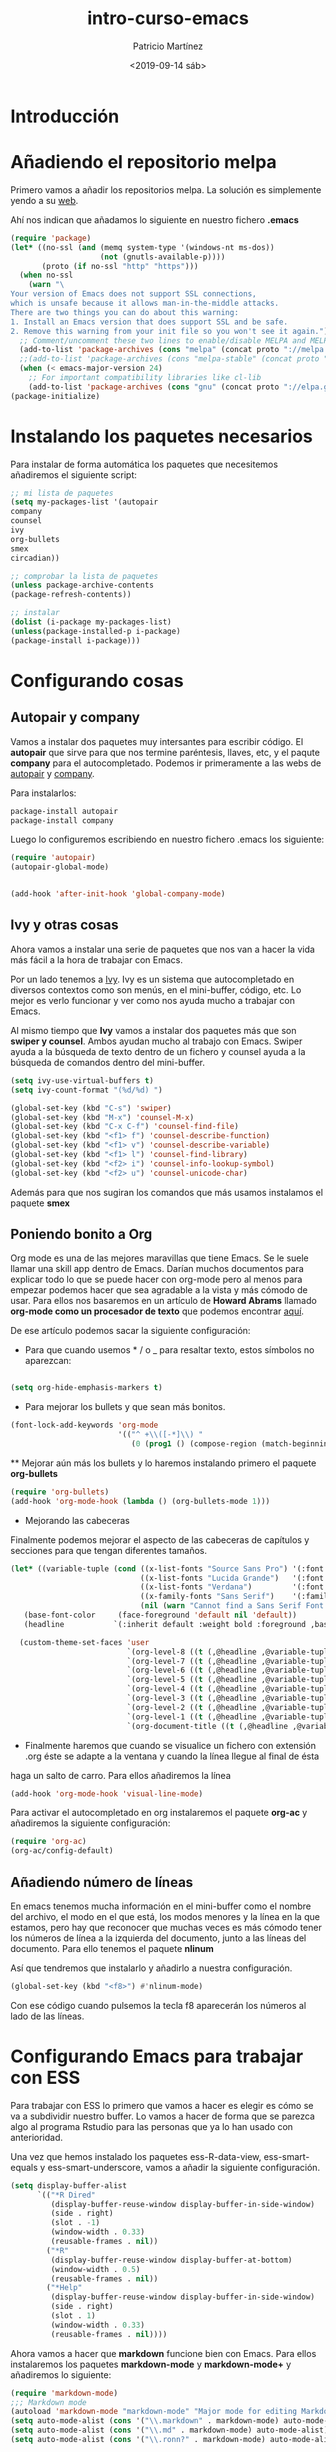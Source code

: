 #+title: intro-curso-emacs
#+author: Patricio Martínez
#+email: maxxcan@argonauta
#+date: <2019-09-14 sáb>

* Introducción

* Añadiendo el repositorio melpa
Primero vamos a añadir los repositorios melpa. La solución es simplemente yendo a su [[https://melpa.org/#/][web]]. 

Ahí nos indican que añadamos lo siguiente en nuestro fichero *.emacs* 

#+name: repo-melpa
#+BEGIN_SRC emacs-lisp :noweb yes
(require 'package)
(let* ((no-ssl (and (memq system-type '(windows-nt ms-dos))
                    (not (gnutls-available-p))))
       (proto (if no-ssl "http" "https")))
  (when no-ssl
    (warn "\
Your version of Emacs does not support SSL connections,
which is unsafe because it allows man-in-the-middle attacks.
There are two things you can do about this warning:
1. Install an Emacs version that does support SSL and be safe.
2. Remove this warning from your init file so you won't see it again."))
  ;; Comment/uncomment these two lines to enable/disable MELPA and MELPA Stable as desired
  (add-to-list 'package-archives (cons "melpa" (concat proto "://melpa.org/packages/")) t)
  ;;(add-to-list 'package-archives (cons "melpa-stable" (concat proto "://stable.melpa.org/packages/")) t)
  (when (< emacs-major-version 24)
    ;; For important compatibility libraries like cl-lib
    (add-to-list 'package-archives (cons "gnu" (concat proto "://elpa.gnu.org/packages/")))))
(package-initialize)
#+END_SRC


* Instalando los paquetes necesarios

Para instalar de forma automática los paquetes que necesitemos añadiremos el siguiente script: 

#+name: instalar-paquetes
#+BEGIN_SRC emacs-lisp
;; mi lista de paquetes
(setq my-packages-list '(autopair
company
counsel
ivy
org-bullets
smex
circadian))

;; comprobar la lista de paquetes
(unless package-archive-contents
(package-refresh-contents))

;; instalar
(dolist (i-package my-packages-list)
(unless(package-installed-p i-package)
(package-install i-package)))
#+END_SRC

* Configurando cosas
** Autopair y company 

 Vamos a instalar dos paquetes muy intersantes para escribir código. El *autopair* que sirve para que nos termine paréntesis, llaves, etc, y el paqute *company* para el autocompletado. Podemos ir primeramente a las webs de [[https://github.com/joaotavora/autopair][autopair]] y [[https://company-mode.github.io/][company]]. 

 Para instalarlos: 

 #+BEGIN_SRC emacs-lisp
 package-install autopair
 package-install company
 #+END_SRC

 Luego lo configuremos escribiendo en nuestro fichero .emacs los siguiente:

 #+name: autopair-company :noweb yes
 #+BEGIN_SRC emacs-lisp 
 (require 'autopair)
 (autopair-global-mode)


 (add-hook 'after-init-hook 'global-company-mode)
 #+END_SRC

** Ivy y otras cosas 

 Ahora vamos a instalar una serie de paquetes que nos van a hacer la vida más fácil a la hora de trabajar con Emacs. 

 Por un lado tenemos a  [[https://oremacs.com/swiper/][Ivy]]. Ivy es un sistema que autocompletado en diversos contextos como son menús, en el mini-buffer, código, etc. Lo mejor es verlo funcionar y ver como nos ayuda mucho a trabajar con Emacs. 

 Al mismo tiempo que *Ivy* vamos a instalar dos paquetes más que son *swiper y counsel*. Ambos ayudan mucho al trabajo con Emacs. Swiper ayuda a la búsqueda de texto dentro de un fichero y counsel ayuda a la búsqueda de comandos dentro del mini-buffer.  

 #+name: ivy
 #+BEGIN_SRC emacs-lisp :noweb yes
 (setq ivy-use-virtual-buffers t)
 (setq ivy-count-format "(%d/%d) ")
 
 (global-set-key (kbd "C-s") 'swiper)
 (global-set-key (kbd "M-x") 'counsel-M-x)
 (global-set-key (kbd "C-x C-f") 'counsel-find-file)
 (global-set-key (kbd "<f1> f") 'counsel-describe-function)
 (global-set-key (kbd "<f1> v") 'counsel-describe-variable)
 (global-set-key (kbd "<f1> l") 'counsel-find-library)
 (global-set-key (kbd "<f2> i") 'counsel-info-lookup-symbol)
 (global-set-key (kbd "<f2> u") 'counsel-unicode-char)

 #+END_SRC

 Además para que nos sugiran los comandos que más usamos instalamos el paquete *smex*

** Poniendo bonito a Org

 Org mode es una de las mejores maravillas que tiene Emacs. Se le suele llamar una skill app dentro de Emacs. Darían muchos documentos para explicar todo lo que se puede hacer con org-mode pero al menos para empezar podemos hacer que sea agradable a la vista y más cómodo de usar. Para ellos nos basaremos en un artículo de *Howard Abrams* llamado *org-mode como un procesador de texto* que podemos encontrar [[http://www.howardism.org/Technical/Emacs/orgmode-wordprocessor.html][aquí]]. 

 De ese artículo podemos sacar la siguiente configuración: 

 + Para que cuando usemos * / o _ para resaltar texto, estos símbolos no aparezcan:

 #+name: org-hide-emphansis 
 #+BEGIN_SRC emacs-lisp :noweb yes

 (setq org-hide-emphasis-markers t)

 #+END_SRC 

 + Para mejorar los bullets y que sean más bonitos.

 #+name: bullets-format
 #+begin_src emacs-lisp :noweb yes
 (font-lock-add-keywords 'org-mode
                         '(("^ +\\([-*]\\) "
                            (0 (prog1 () (compose-region (match-beginning 1) (match-end 1) "•"))))))
 #+end_src 

  ** Mejorar aún más los bullets y lo haremos instalando primero el paquete *org-bullets*

 #+name:  bullets
 #+BEGIN_SRC emacs-lisp :noweb yes
 (require 'org-bullets)
 (add-hook 'org-mode-hook (lambda () (org-bullets-mode 1)))
 #+END_SRC 

 + Mejorando las cabeceras  

 Finalmente podemos mejorar el aspecto de las cabeceras de capítulos y secciones para que tengan diferentes tamaños. 

 #+name:  cabeceras
 #+BEGIN_SRC emacs-lisp :noweb yes
 (let* ((variable-tuple (cond ((x-list-fonts "Source Sans Pro") '(:font "Source Sans Pro"))
                              ((x-list-fonts "Lucida Grande")   '(:font "Lucida Grande"))
                              ((x-list-fonts "Verdana")         '(:font "Verdana"))
                              ((x-family-fonts "Sans Serif")    '(:family "Sans Serif"))
                              (nil (warn "Cannot find a Sans Serif Font.  Install Source Sans Pro."))))
	(base-font-color     (face-foreground 'default nil 'default))
	(headline           `(:inherit default :weight bold :foreground ,base-font-color)))

   (custom-theme-set-faces 'user
                           `(org-level-8 ((t (,@headline ,@variable-tuple))))
                           `(org-level-7 ((t (,@headline ,@variable-tuple))))
                           `(org-level-6 ((t (,@headline ,@variable-tuple))))
                           `(org-level-5 ((t (,@headline ,@variable-tuple))))
                           `(org-level-4 ((t (,@headline ,@variable-tuple :height 1.1))))
                           `(org-level-3 ((t (,@headline ,@variable-tuple :height 1.25))))
                           `(org-level-2 ((t (,@headline ,@variable-tuple :height 1.5))))
                           `(org-level-1 ((t (,@headline ,@variable-tuple :height 1.75))))
                           `(org-document-title ((t (,@headline ,@variable-tuple :height 1.5 :underline nil
 #+END_SRC 

 + Finalmente haremos que cuando se visualice un fichero con extensión .org éste se adapte a la ventana y cuando la línea llegue al final de ésta
 haga un salto de carro. Para ellos añadiremos la línea 

 #+name: visual-line
 #+BEGIN_SRC emacs-lisp :noweb yes
 (add-hook 'org-mode-hook 'visual-line-mode)
 #+END_SRC


 Para activar el autocompletado en org instalaremos el paquete *org-ac* y añadiremos la siguiente configuración: 

 #+name:  autocompletado
 #+BEGIN_SRC emacs-lisp :noweb yes
 (require 'org-ac)
 (org-ac/config-default)
 #+END_SRC

** Añadiendo número de líneas 

 En emacs tenemos mucha información en el mini-buffer como el nombre del archivo, el modo en el que está, los modos menores y la línea en la que estamos, pero hay que reconocer que muchas veces es más cómodo tener los números de línea a la izquierda del documento, junto a las líneas del documento. Para ello tenemos el paquete *nlinum* 

 Así que tendremos que instalarlo y añadirlo a nuestra configuración. 

 #+name: nlinum
 #+BEGIN_SRC emacs-lisp :noweb yes
 (global-set-key (kbd "<f8>") #'nlinum-mode)
 #+END_SRC

 Con ese código cuando pulsemos la tecla f8 aparecerán los números al lado de las líneas.

* Configurando Emacs para trabajar con ESS 

Para trabajar con ESS lo primero que vamos a hacer es elegir  es cómo se va a subdividir nuestro buffer. Lo vamos a hacer de forma que se parezca algo al programa Rstudio para las personas que ya lo han usado con anterioridad. 

Una vez que hemos instalado los paquetes  ess-R-data-view, ess-smart-equals y ess-smart-underscore, vamos a añadir la siguiente configuración. 

#+name:  ess
#+BEGIN_SRC emacs-lisp :noweb yes
(setq display-buffer-alist
      `(("*R Dired"
         (display-buffer-reuse-window display-buffer-in-side-window)
         (side . right)
         (slot . -1)
         (window-width . 0.33)
         (reusable-frames . nil))
        ("*R"
         (display-buffer-reuse-window display-buffer-at-bottom)
         (window-width . 0.5)
         (reusable-frames . nil))
        ("*Help"
         (display-buffer-reuse-window display-buffer-in-side-window)
         (side . right)
         (slot . 1)
         (window-width . 0.33)
         (reusable-frames . nil))))
#+END_SRC

Ahora vamos a hacer que *markdown* funcione bien con Emacs. Para ellos instalaremos los paquetes *markdown-mode* y *markdown-mode+* y añadiremos lo siguiente: 

#+name:  markdown 
#+BEGIN_SRC emacs-lisp :noweb yes
(require 'markdown-mode)
;;; Markdown mode
(autoload 'markdown-mode "markdown-mode" "Major mode for editing Markdown files" t)
(setq auto-mode-alist (cons '("\\.markdown" . markdown-mode) auto-mode-alist))
(setq auto-mode-alist (cons '("\\.md" . markdown-mode) auto-mode-alist))
(setq auto-mode-alist (cons '("\\.ronn?" . markdown-mode) auto-mode-alist))

(require 'poly-R)
(require 'poly-markdown)

(add-to-list 'auto-mode-alist '("\\.Rmd" . poly-markdown+r-mode))
(add-to-list 'auto-mode-alist '("\\.md" . poly-markdown+r-mode))

#+END_SRC

* Configurando Emacs para programar en Fortran

Emacs ya está de por sí muy preparado para trabajar con ficheros en fortran y compilarlos. Pero vamos a añadir algunas cosas para mejorar aún más la experiencia. Esta configuracion la conseguí de esta [[https://gist.github.com/aradi/68a4ff8430a735de13f13393213f0ea8][web]]. 

#+name:  fortran
#+BEGIN_SRC emacs-lisp :noweb yes
;; Fortran settings
(setq fortran-continuation-string "&")
(setq fortran-do-indent 2)
(setq fortran-if-indent 2)
(setq fortran-structure-indent 2)

;; Fortran 90 settings
(setq f90-do-indent 2)
(setq f90-if-indent 2)
(setq f90-type-indent 2)
(setq f90-program-indent 2)
(setq f90-continuation-indent 4)
(setq f90-smart-end 'blink)

;; Set Fortran and Fortran 90 mode for appropriate extensions
(setq auto-mode-alist
      (cons '("\\.F90$" . f90-mode) auto-mode-alist))
(setq auto-mode-alist
      (cons '("\\.pf$" . f90-mode) auto-mode-alist))
(setq auto-mode-alist
      (cons '("\\.fpp$" . f90-mode) auto-mode-alist))
(setq auto-mode-alist
      (cons '("\\.F$" . fortran-mode) auto-mode-alist))

;; Swap Return and C-j in Fortran 90 mode
(add-hook 'f90-mode-hook
	  '(lambda ()
	     (define-key f90-mode-map [return] 'f90-indent-new-line)
	     (define-key f90-mode-map "\C-j" 'newline)
	     (setq fill-column 100)
         (abbrev-mode)
         (setq-default indent-tabs-mode nil)
         (setq whitespace-line-column 100)
         (setq whitespace-style '(face tabs lines-tail empty))
         (whitespace-mode)		 
;;         (add-to-list 'write-file-functions 'delete-trailing-whitespace)
	     )
	  )

;; Read in handy abbreviations for Fortran
(quietly-read-abbrev-file "~/.emacs_abbrevs")
#+END_SRC

Como vemos ahi necesitamos un fichero .emacs_abbrevs, éste lo crearemos con el siguiente código. 

#+name:  fortran-abbrevs
#+BEGIN_SRC emacs-lisp :tangle .emacs_abbrevs :noweb yes :padline no :results silent
;;
;; Store this file as ~/.emacs_abbrevs
;;

(define-abbrev-table 'f90-mode-abbrev-table '(
    ("im$" "implicit none" nil 0)
    ("po$" "pointer" nil 1)
    ("wr$" "write" nil 0)
    ("pm$" "program" nil 0)
    ("al$" "allocate" nil 0)
    ("bd$" "block data" nil 0)
    ("if$" "interface" nil 0)
    ("pv$" "private" nil 0)
    ("op$" "optional" nil 0)
    ("ba$" "backspace" nil 0)
    ("nu$" "nullify" nil 0)
    ("wh$" "where" nil 0)
    ("pa$" "parameter" nil 0)
    ("elw$" "elsewhere" nil 0)
    ("ab$" "allocatable" nil 0)
    ("fu$" "function" nil 0)
    ("ey$" "entry" nil 0)
    ("ex$" "external" nil 0)
    ("fo$" "format" nil 0)
    ("fl$" "forall" nil 0)
    ("mo$" "module" nil 1)
    ("tr$" ".true." nil 0)
    ("eq$" "equivalence" nil 0)
    ("eli$" "else if" nil 0)
    ("dw$" "do while" nil 0)
    ("sub$" "subroutine" nil 0)
    ("na$" "namelist" nil 0)
    ("el$" "else" nil 0)
    ("lo$" "logical" nil 0)
    ("sq$" "sequence" nil 0)
    ("cy$" "cycle" nil 0)
    ("fa$" ".false." nil 0)
    ("rw$" "rewind" nil 0)
    ("cx$" "complex" nil 0)
    ("rt$" "return" nil 0)
    ("t$" "type" nil 0)
    ("ta$" "target" nil 0)
    ("r$" "real" nil 0)
    ("di$" "dimension" nil 0)
    ("se$" "select" nil 0)
    ("cn$" "contains" nil 0)
    ("df$" "define" nil 0)
    ("cm$" "common" nil 0)
    ("de$" "deallocate" nil 0)
    ("cl$" "close" nil 0)
    ("i$" "integer" nil 0)
    ("in$" "intent" nil 0)
    ("ini$" "intent(in)" nil 0)
    ("ino$" "intent(out)" nil 0)
    ("inio$" "intent(inout)" nil 0)
    ("pu$" "public" nil 0)
    ("rc$" "recursive" nil 0)
    ("pr$" "print" nil 0)
    ("c$" "character" nil 0)
    ("as$" "assignment" nil 0)
    ("mp$" "module procedure" nil 0)
    ("ps$" "present" nil 0)
    ("wrs$" "write(*,*)" nil 0)
    ("prs$" "print *," nil 0)
    ("rwp$" "real(wp)" nil 0)
    ("cdp$" "complex(dp)" nil 0)
    ("pn$" "=> null()" nil 0)
    ("p$" "procedure" nil 0)
    ))
#+END_SRC

* Configurando Eshell

Dentro de Emacs podemos abrir una terminal con bash, zsh, etc, pero además tiene su propia línea de comandos programado en *elisp*, la llamada *eshell*. 

Para configurarla mejor y añadirle color añadiremos la siguiente configuración. 

#+name: eshell
#+BEGIN_SRC emacs-lisp :noweb yes
;;; eshell ;;;;;;;;;;;;;;,

(eval-after-load "em-ls"
    '(progn
       (defun ted-eshell-ls-find-file-at-point (point)
         "RET on Eshell's `ls' output to open files."
         (interactive "d")
         (find-file (buffer-substring-no-properties
                     (previous-single-property-change point 'help-echo)
                     (next-single-property-change point 'help-echo))))

       (defun pat-eshell-ls-find-file-at-mouse-click (event)
         "Middle click on Eshell's `ls' output to open files.
 From Patrick Anderson via the wiki."
         (interactive "e")
         (ted-eshell-ls-find-file-at-point (posn-point (event-end event))))

       (let ((map (make-sparse-keymap)))
         (define-key map (kbd "RET")      'ted-eshell-ls-find-file-at-point)
         (define-key map (kbd "<return>") 'ted-eshell-ls-find-file-at-point)
         (define-key map (kbd "<mouse-2>") 'pat-eshell-ls-find-file-at-mouse-click)
         (defvar ted-eshell-ls-keymap map))

       (defadvice eshell-ls-decorated-name (after ted-electrify-ls activate)
         "Eshell's `ls' now lets you click or RET on file names to open them."
         (add-text-properties 0 (length ad-return-value)
                              (list 'help-echo "RET, mouse-2: visit this file"
                                    'mouse-face 'highlight
                                    'keymap ted-eshell-ls-keymap)
                              ad-return-value)
         ad-return-value)))


(add-hook 'eshell-preoutput-filter-functions  'ansi-color-apply)
#+END_SRC

* Cambiando el tema según la hora del día

Para finalizar podemos hacer una cosa muy interesante y es cambiar el tema de todos los que podemos instalar a Emacs para adaptarlo a la hora del día. Esto es para poner temas claros por el día pero oscuros por la noche para descansar los ojos. Para hacer esto usaremos el paquete *circadian*. 

Una vez hecho esto añadiremos la siguiente configuracióń usando dos temas que ya vienen por defecto instalados en Emacs. 

#+name:  circadian
#+BEGIN_SRC emacs-lisp :noweb yes
;;circadian package
;; install the circadian package
(setq calendar-latitude 37.992241)
(setq calendar-longitude -1.130654)
(setq circadian-themes '((:sunrise . adwaita)
			 (:sunset . misterioso)))
(circadian-setup)
#+END_SRC

* Juntando todo el código

#+BEGIN_SRC emacs-lisp :tangle ~/.config/emacs/init :noweb yes :padline no :results silent
<<repo-melpa>>
<<instalar-paquetes>>
<<autopair-company>>
<<ivy>>
<<org-hide-emphasis>>
<<bullets-format>>
<<bullets>>
<<autocompletado>>
<<nlinum>>
<<eshell>>
<<circadian>>
#+END_SRC

* Exportando 

Tal como he indicado en la propia plantilla para exportar el código podemos usar la combinación de teclas C-c C-v t (C es control) o bien escribir en el minibuffer con Alt-x, org-babel-tangle

Como vemos al final hay dos conjuntos de código que tienen la orden :tangle y nombre de archivo. Ese tangle significa que ese código se generará en un fichero que le hemos indicado.
